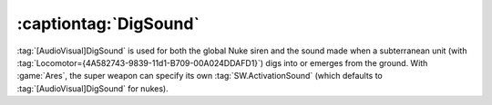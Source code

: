 .. index::
  Super Weapons; Nukes can be overridden to not use global DigSound for their siren
  Subterranean; Nuke super weapons using DigSound for their siren

======================
:captiontag:`DigSound`
======================

:tag:`[AudioVisual]DigSound` is used for both the global Nuke siren and the
sound made when a subterranean unit (with
:tag:`Locomotor={4A582743-9839-11d1-B709-00A024DDAFD1}`) digs into or emerges
from the ground. With :game:`Ares`, the super weapon can specify its own
:tag:`SW.ActivationSound` (which defaults to :tag:`[AudioVisual]DigSound`
for nukes).

.. versionadded:: 0.1
